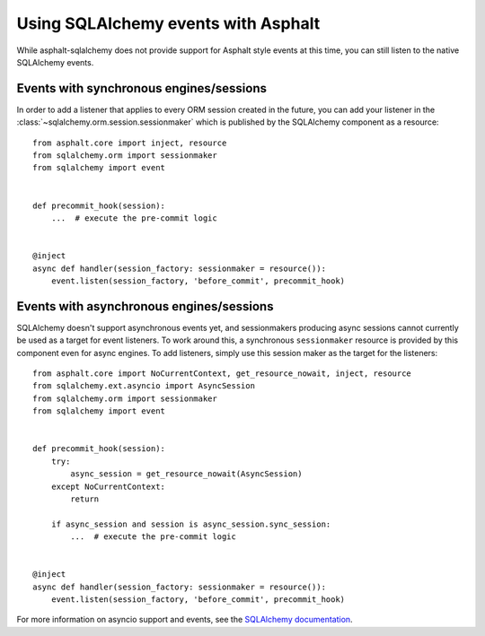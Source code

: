 Using SQLAlchemy events with Asphalt
====================================

While asphalt-sqlalchemy does not provide support for Asphalt style events at this time,
you can still listen to the native SQLAlchemy events.

Events with synchronous engines/sessions
----------------------------------------

In order to add a listener that applies to every ORM session created in the future, you
can add your listener in the :class:`~sqlalchemy.orm.session.sessionmaker` which is
published by the SQLAlchemy component as a resource::

    from asphalt.core import inject, resource
    from sqlalchemy.orm import sessionmaker
    from sqlalchemy import event


    def precommit_hook(session):
        ...  # execute the pre-commit logic


    @inject
    async def handler(session_factory: sessionmaker = resource()):
        event.listen(session_factory, 'before_commit', precommit_hook)

Events with asynchronous engines/sessions
-----------------------------------------

SQLAlchemy doesn't support asynchronous events yet, and sessionmakers producing async
sessions cannot currently be used as a target for event listeners. To work around this,
a synchronous ``sessionmaker`` resource is provided by this component even for async
engines. To add listeners, simply use this session maker as the target for the
listeners::

    from asphalt.core import NoCurrentContext, get_resource_nowait, inject, resource
    from sqlalchemy.ext.asyncio import AsyncSession
    from sqlalchemy.orm import sessionmaker
    from sqlalchemy import event


    def precommit_hook(session):
        try:
            async_session = get_resource_nowait(AsyncSession)
        except NoCurrentContext:
            return

        if async_session and session is async_session.sync_session:
            ...  # execute the pre-commit logic


    @inject
    async def handler(session_factory: sessionmaker = resource()):
        event.listen(session_factory, 'before_commit', precommit_hook)


For more information on asyncio support and events, see the `SQLAlchemy documentation`_.

.. _SQLAlchemy documentation: https://docs.sqlalchemy.org/en/14/orm/extensions/asyncio.html#using-events-with-the-asyncio-extension
